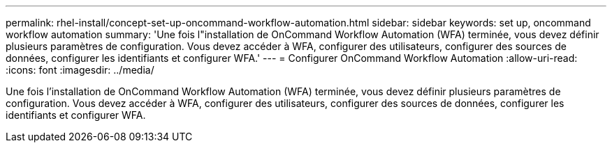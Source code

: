 ---
permalink: rhel-install/concept-set-up-oncommand-workflow-automation.html 
sidebar: sidebar 
keywords: set up, oncommand workflow automation 
summary: 'Une fois l"installation de OnCommand Workflow Automation (WFA) terminée, vous devez définir plusieurs paramètres de configuration. Vous devez accéder à WFA, configurer des utilisateurs, configurer des sources de données, configurer les identifiants et configurer WFA.' 
---
= Configurer OnCommand Workflow Automation
:allow-uri-read: 
:icons: font
:imagesdir: ../media/


[role="lead"]
Une fois l'installation de OnCommand Workflow Automation (WFA) terminée, vous devez définir plusieurs paramètres de configuration. Vous devez accéder à WFA, configurer des utilisateurs, configurer des sources de données, configurer les identifiants et configurer WFA.
